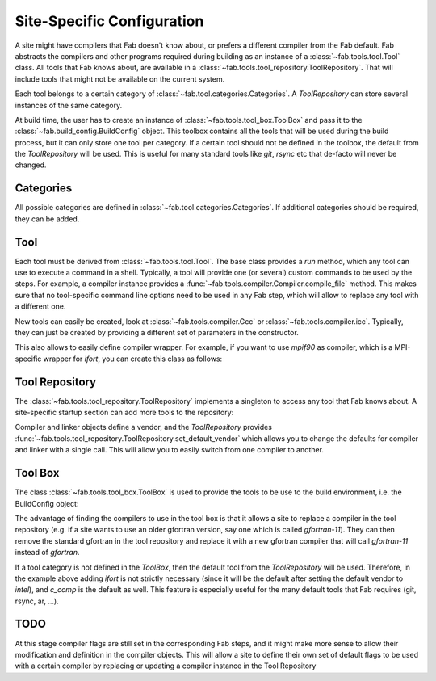 .. _site_specific_config:

Site-Specific Configuration
***************************
A site might have compilers that Fab doesn't know about, or prefers
a different compiler from the Fab default. Fab abstracts the compilers
and other programs required during building as an instance of a
:class:`~fab.tools.tool.Tool` class. All tools that Fab knows about, are
available in a :class:`~fab.tools.tool_repository.ToolRepository`.
That will include tools that might not be available on the current system.

Each tool belongs to a certain category of
:class:`~fab.tool.categories.Categories`. A `ToolRepository` can store
several instances of the same category.

At build time, the user has to create an instance of
:class:`~fab.tools.tool_box.ToolBox` and pass
it to the :class:`~fab.build_config.BuildConfig` object. This toolbox
contains all the tools that will be used during the build process, but
it can only store one tool per category. If a certain tool should not
be defined in the toolbox, the default from the `ToolRepository` will
be used. This is useful for many standard tools like `git`, `rsync`
etc that de-facto will never be changed.


Categories
==========
All possible categories are defined in
:class:`~fab.tool.categories.Categories`. If additional categories
should be required, they can be added.

Tool
====
Each tool must be derived from :class:`~fab.tools.tool.Tool`.
The base class provides a `run` method, which any tool can
use to execute a command in a shell. Typically, a tool will
provide one (or several) custom commands to be used by the steps.
For example, a compiler instance provides a
:func:`~fab.tools.compiler.Compiler.compile_file` method.
This makes sure that no tool-specific command line options need
to be used in any Fab step, which will allow to replace any tool
with a different one.

New tools can easily be created, look at
:class:`~fab.tools.compiler.Gcc` or
:class:`~fab.tools.compiler.icc`. Typically, they can just be
created by providing a different set of parameters in the
constructor.

This also allows to easily define compiler wrapper. For example,
if you want to use `mpif90` as compiler, which is a MPI-specific
wrapper for `ifort`, you can create this class as follows:

.. code-block::
    :linenos:
    :caption: Compiler wrapper

    from fab.tools import Ifort

    class MpiF90(Ifort):
        '''A simple compiler wrapper'''
        def __init__(self):
            super().__init__(name="mpif90-intel",
                             exec_name="mpif90")

Tool Repository
===============
The :class:`~fab.tools.tool_repository.ToolRepository` implements
a singleton to access any tool that Fab knows about. A site-specific
startup section can add more tools to the repository:

.. code-block::
    :linenos:
    :caption: ToolRepository

    from fab.tools import ToolRepository

    # Assume the MpiF90 class as shown in the previous example

    tr = ToolRepository()
    tr.add(MpiF90)   # the tool repository will create the instance

Compiler and linker objects define a vendor, and the `ToolRepository`
provides
:func:`~fab.tools.tool_repository.ToolRepository.set_default_vendor`
which allows you to change the defaults for compiler and linker with
a single call. This will allow you to easily switch from one compiler
to another.

Tool Box
========
The class :class:`~fab.tools.tool_box.ToolBox` is used to provide
the tools to be use to the build environment, i.e. the
BuildConfig object:

.. code-block::
    :linenos:
    :caption: ToolBox

    from fab.tools import Categories, ToolBox, ToolRepository

    # Assume the MpiF90 class as shown in the previous example

    tr = ToolRepository()
    tr.set_default_vendor("intel")
    tool_box = ToolBox()
    ifort = tr.get_tool(Categories.FORTRAN_COMPILER, "ifort")
    tool_box.add(ifort)
    c_comp = tr.get_default(Categories.C_COMPILER)
    tool_box.add(c_comp)

    config = BuildConfig(tool_box=tool_box,
                         project_label=f'lfric_atm-{ifort.name}', ...)

The advantage of finding the compilers to use in the tool box is that
it allows a site to replace a compiler in the tool repository (e.g.
if a site wants to use an older gfortran version, say one which is called
`gfortran-11`). They can then remove the standard gfortran in the tool
repository and replace it with a new gfortran compiler that will call
`gfortran-11` instead of `gfortran`.

If a tool category is not defined in the `ToolBox`, then
the default tool from the `ToolRepository` will be used. Therefore,
in the example above adding `ifort` is not strictly necessary (since
it will be the default after setting the default vendor to `intel`),
and `c_comp` is the default as well. This feature is especially useful
for the many default tools that Fab requires (git, rsync, ar, ...).


TODO
====
At this stage compiler flags are still set in the corresponding Fab
steps, and it might make more sense to allow their modification and
definition in the compiler objects.
This will allow a site to define their own set of default flags to
be used with a certain compiler by replacing or updating a compiler
instance in the Tool Repository
